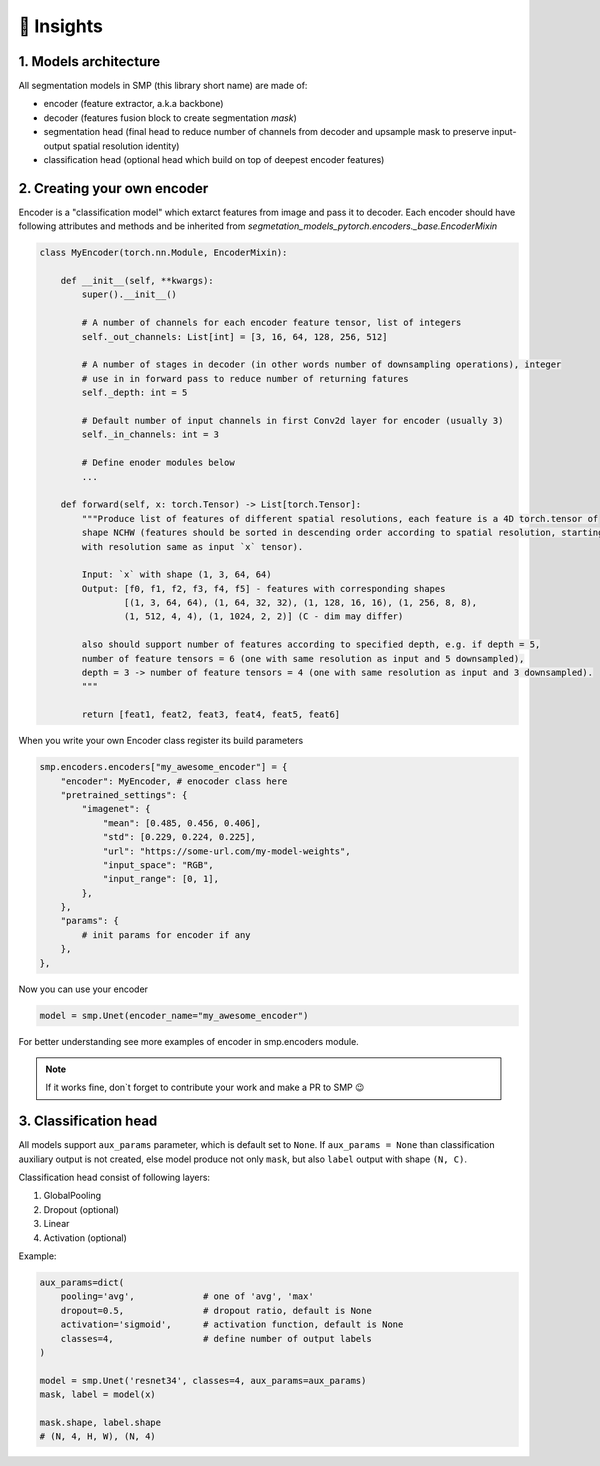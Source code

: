 🔧 Insights
===========

1. Models architecture
~~~~~~~~~~~~~~~~~~~~~~

All segmentation models in SMP (this library short name) are made of:

- encoder (feature extractor, a.k.a backbone)
- decoder (features fusion block to create segmentation *mask*)
- segmentation head (final head to reduce number of channels from decoder and upsample mask to preserve input-output spatial resolution identity)
- classification head (optional head which build on top of deepest encoder features)


2. Creating your own encoder
~~~~~~~~~~~~~~~~~~~~~~~~~~~~

Encoder is a "classification model" which extarct features from image and pass it to decoder.
Each encoder should have following attributes and methods and be inherited from `segmetation_models_pytorch.encoders._base.EncoderMixin`

.. code-block:: python

    class MyEncoder(torch.nn.Module, EncoderMixin):
        
        def __init__(self, **kwargs):
            super().__init__()
            
            # A number of channels for each encoder feature tensor, list of integers
            self._out_channels: List[int] = [3, 16, 64, 128, 256, 512]

            # A number of stages in decoder (in other words number of downsampling operations), integer
            # use in in forward pass to reduce number of returning fatures
            self._depth: int = 5 

            # Default number of input channels in first Conv2d layer for encoder (usually 3)
            self._in_channels: int = 3 
            
            # Define enoder modules below
            ...

        def forward(self, x: torch.Tensor) -> List[torch.Tensor]:
            """Produce list of features of different spatial resolutions, each feature is a 4D torch.tensor of
            shape NCHW (features should be sorted in descending order according to spatial resolution, starting
            with resolution same as input `x` tensor).

            Input: `x` with shape (1, 3, 64, 64)
            Output: [f0, f1, f2, f3, f4, f5] - features with corresponding shapes
                    [(1, 3, 64, 64), (1, 64, 32, 32), (1, 128, 16, 16), (1, 256, 8, 8),
                    (1, 512, 4, 4), (1, 1024, 2, 2)] (C - dim may differ)

            also should support number of features according to specified depth, e.g. if depth = 5,
            number of feature tensors = 6 (one with same resolution as input and 5 downsampled),
            depth = 3 -> number of feature tensors = 4 (one with same resolution as input and 3 downsampled).
            """

            return [feat1, feat2, feat3, feat4, feat5, feat6]

When you write your own Encoder class register its build parameters

.. code-block:: python

    smp.encoders.encoders["my_awesome_encoder"] = {
        "encoder": MyEncoder, # enocoder class here
        "pretrained_settings": {
            "imagenet": {
                "mean": [0.485, 0.456, 0.406],
                "std": [0.229, 0.224, 0.225],
                "url": "https://some-url.com/my-model-weights",
                "input_space": "RGB",
                "input_range": [0, 1],
            },
        },
        "params": {
            # init params for encoder if any
        },
    },

Now you can use your encoder

.. code-block:: python

    model = smp.Unet(encoder_name="my_awesome_encoder")

For better understanding see more examples of encoder in smp.encoders module.

.. note::

    If it works fine, don`t forget to contribute your work and make a PR to SMP 😉

3. Classification head
~~~~~~~~~~~~~~~~~~~~~~

All models support ``aux_params`` parameter, which is default set to ``None``. 
If ``aux_params = None`` than classification auxiliary output is not created, else
model produce not only ``mask``, but also ``label`` output with shape ``(N, C)``.

Classification head consist of following layers:
    
1. GlobalPooling
2. Dropout (optional)
3. Linear
4. Activation (optional)

Example:

.. code-block:: python
    
    aux_params=dict(
        pooling='avg',             # one of 'avg', 'max'
        dropout=0.5,               # dropout ratio, default is None
        activation='sigmoid',      # activation function, default is None
        classes=4,                 # define number of output labels
    )

    model = smp.Unet('resnet34', classes=4, aux_params=aux_params)
    mask, label = model(x)

    mask.shape, label.shape
    # (N, 4, H, W), (N, 4)
